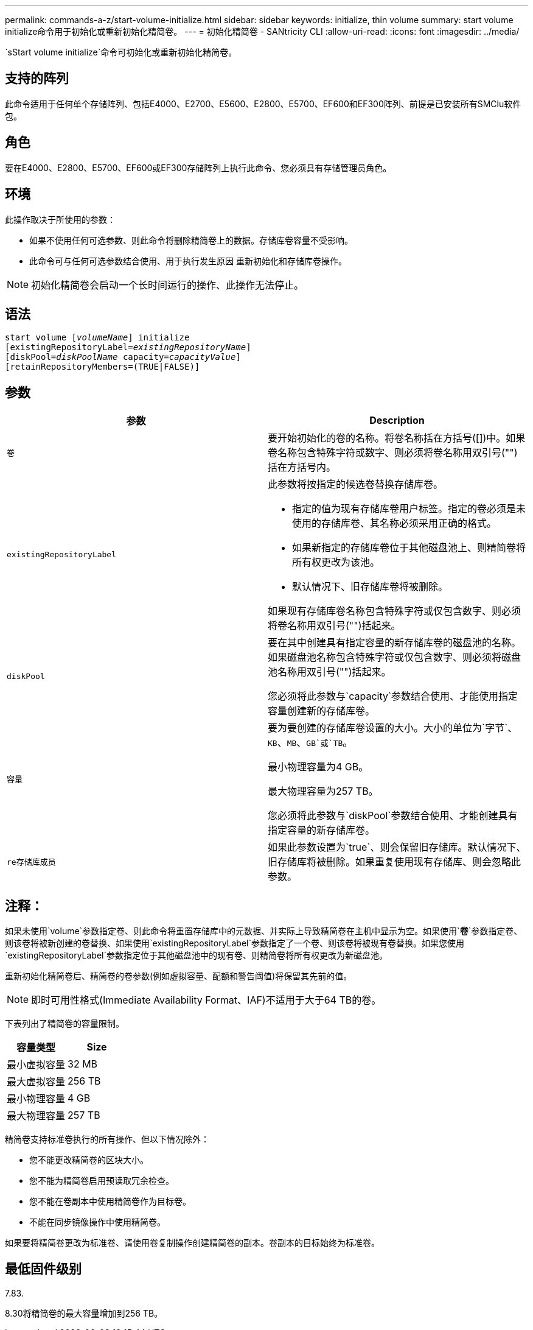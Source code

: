 ---
permalink: commands-a-z/start-volume-initialize.html 
sidebar: sidebar 
keywords: initialize, thin volume 
summary: start volume initialize命令用于初始化或重新初始化精简卷。 
---
= 初始化精简卷 - SANtricity CLI
:allow-uri-read: 
:icons: font
:imagesdir: ../media/


[role="lead"]
`sStart volume initialize`命令可初始化或重新初始化精简卷。



== 支持的阵列

此命令适用于任何单个存储阵列、包括E4000、E2700、E5600、E2800、E5700、EF600和EF300阵列、前提是已安装所有SMClu软件包。



== 角色

要在E4000、E2800、E5700、EF600或EF300存储阵列上执行此命令、您必须具有存储管理员角色。



== 环境

此操作取决于所使用的参数：

* 如果不使用任何可选参数、则此命令将删除精简卷上的数据。存储库卷容量不受影响。
* 此命令可与任何可选参数结合使用、用于执行发生原因 重新初始化和存储库卷操作。


[NOTE]
====
初始化精简卷会启动一个长时间运行的操作、此操作无法停止。

====


== 语法

[source, cli, subs="+macros"]
----
pass:quotes[start volume [_volumeName_]] initialize
pass:quotes[[existingRepositoryLabel=_existingRepositoryName_]]
pass:quotes[[diskPool=_diskPoolName_ capacity=_capacityValue_]]
[retainRepositoryMembers=(TRUE|FALSE)]
----


== 参数

[cols="2*"]
|===
| 参数 | Description 


 a| 
`卷`
 a| 
要开始初始化的卷的名称。将卷名称括在方括号([])中。如果卷名称包含特殊字符或数字、则必须将卷名称用双引号("")括在方括号内。



 a| 
`existingRepositoryLabel`
 a| 
此参数将按指定的候选卷替换存储库卷。

* 指定的值为现有存储库卷用户标签。指定的卷必须是未使用的存储库卷、其名称必须采用正确的格式。
* 如果新指定的存储库卷位于其他磁盘池上、则精简卷将所有权更改为该池。
* 默认情况下、旧存储库卷将被删除。


如果现有存储库卷名称包含特殊字符或仅包含数字、则必须将卷名称用双引号("")括起来。



 a| 
`diskPool`
 a| 
要在其中创建具有指定容量的新存储库卷的磁盘池的名称。如果磁盘池名称包含特殊字符或仅包含数字、则必须将磁盘池名称用双引号("")括起来。

您必须将此参数与`capacity`参数结合使用、才能使用指定容量创建新的存储库卷。



 a| 
`容量`
 a| 
要为要创建的存储库卷设置的大小。大小的单位为`字节`、`KB`、`MB`、`GB`或`TB`。

最小物理容量为4 GB。

最大物理容量为257 TB。

您必须将此参数与`diskPool`参数结合使用、才能创建具有指定容量的新存储库卷。



 a| 
`re存储库成员`
 a| 
如果此参数设置为`true`、则会保留旧存储库。默认情况下、旧存储库将被删除。如果重复使用现有存储库、则会忽略此参数。

|===


== 注释：

如果未使用`volume`参数指定卷、则此命令将重置存储库中的元数据、并实际上导致精简卷在主机中显示为空。如果使用`*卷*`参数指定卷、则该卷将被新创建的卷替换、如果使用`existingRepositoryLabel`参数指定了一个卷、则该卷将被现有卷替换。如果您使用`existingRepositoryLabel`参数指定位于其他磁盘池中的现有卷、则精简卷将所有权更改为新磁盘池。

重新初始化精简卷后、精简卷的卷参数(例如虚拟容量、配额和警告阈值)将保留其先前的值。

[NOTE]
====
即时可用性格式(Immediate Availability Format、IAF)不适用于大于64 TB的卷。

====
下表列出了精简卷的容量限制。

[cols="2*"]
|===
| 容量类型 | Size 


 a| 
最小虚拟容量
 a| 
32 MB



 a| 
最大虚拟容量
 a| 
256 TB



 a| 
最小物理容量
 a| 
4 GB



 a| 
最大物理容量
 a| 
257 TB

|===
精简卷支持标准卷执行的所有操作、但以下情况除外：

* 您不能更改精简卷的区块大小。
* 您不能为精简卷启用预读取冗余检查。
* 您不能在卷副本中使用精简卷作为目标卷。
* 不能在同步镜像操作中使用精简卷。


如果要将精简卷更改为标准卷、请使用卷复制操作创建精简卷的副本。卷副本的目标始终为标准卷。



== 最低固件级别

7.83.

8.30将精简卷的最大容量增加到256 TB。
